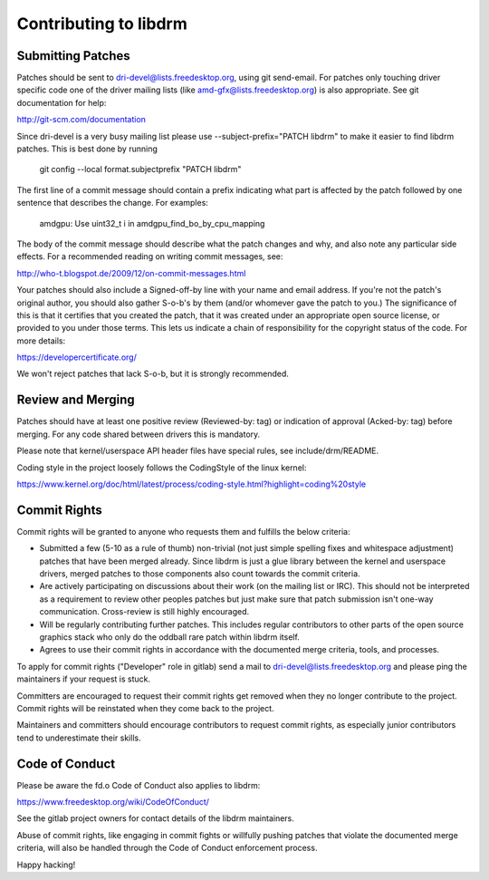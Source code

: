 Contributing to libdrm
======================

Submitting Patches
------------------

Patches should be sent to dri-devel@lists.freedesktop.org, using git
send-email. For patches only touching driver specific code one of the driver
mailing lists (like amd-gfx@lists.freedesktop.org) is also appropriate. See git
documentation for help:

http://git-scm.com/documentation

Since dri-devel is a very busy mailing list please use --subject-prefix="PATCH
libdrm" to make it easier to find libdrm patches. This is best done by running

    git config --local format.subjectprefix "PATCH libdrm"

The first line of a commit message should contain a prefix indicating what part
is affected by the patch followed by one sentence that describes the change. For
examples:

    amdgpu: Use uint32_t i in amdgpu_find_bo_by_cpu_mapping

The body of the commit message should describe what the patch changes and why,
and also note any particular side effects. For a recommended reading on
writing commit messages, see:

http://who-t.blogspot.de/2009/12/on-commit-messages.html

Your patches should also include a Signed-off-by line with your name and email
address. If you're not the patch's original author, you should also gather
S-o-b's by them (and/or whomever gave the patch to you.) The significance of
this is that it certifies that you created the patch, that it was created under
an appropriate open source license, or provided to you under those terms.  This
lets us indicate a chain of responsibility for the copyright status of the code.
For more details:

https://developercertificate.org/

We won't reject patches that lack S-o-b, but it is strongly recommended.

Review and Merging
------------------

Patches should have at least one positive review (Reviewed-by: tag) or
indication of approval (Acked-by: tag) before merging. For any code shared
between drivers this is mandatory.

Please note that kernel/userspace API header files have special rules, see
include/drm/README.

Coding style in the project loosely follows the CodingStyle of the linux kernel:

https://www.kernel.org/doc/html/latest/process/coding-style.html?highlight=coding%20style

Commit Rights
-------------

Commit rights will be granted to anyone who requests them and fulfills the
below criteria:

- Submitted a few (5-10 as a rule of thumb) non-trivial (not just simple
  spelling fixes and whitespace adjustment) patches that have been merged
  already. Since libdrm is just a glue library between the kernel and userspace
  drivers, merged patches to those components also count towards the commit
  criteria.

- Are actively participating on discussions about their work (on the mailing
  list or IRC). This should not be interpreted as a requirement to review other
  peoples patches but just make sure that patch submission isn't one-way
  communication. Cross-review is still highly encouraged.

- Will be regularly contributing further patches. This includes regular
  contributors to other parts of the open source graphics stack who only
  do the oddball rare patch within libdrm itself.

- Agrees to use their commit rights in accordance with the documented merge
  criteria, tools, and processes.

To apply for commit rights ("Developer" role in gitlab) send a mail to
dri-devel@lists.freedesktop.org and please ping the maintainers if your request
is stuck.

Committers are encouraged to request their commit rights get removed when they
no longer contribute to the project. Commit rights will be reinstated when they
come back to the project.

Maintainers and committers should encourage contributors to request commit
rights, as especially junior contributors tend to underestimate their skills.

Code of Conduct
---------------

Please be aware the fd.o Code of Conduct also applies to libdrm:

https://www.freedesktop.org/wiki/CodeOfConduct/

See the gitlab project owners for contact details of the libdrm maintainers.

Abuse of commit rights, like engaging in commit fights or willfully pushing
patches that violate the documented merge criteria, will also be handled through
the Code of Conduct enforcement process.

Happy hacking!
